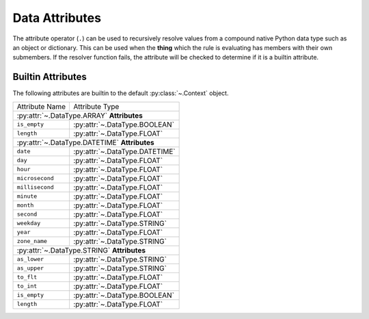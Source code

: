 .. py:currentmodule:: rule_engine

Data Attributes
===============
The attribute operator (``.``) can be used to recursively resolve values from a
compound native Python data type such as an object or dictionary. This can be
used when the **thing** which the rule is evaluating has members with their own
submembers. If the resolver function fails, the attribute will be checked to
determine if it is a builtin attribute.

.. _builtin-attributes:

Builtin Attributes
------------------
The following attributes are builtin to the default :py:class:`~.Context`
object.

+-----------------+-------------------------------------+
| Attribute Name  | Attribute Type                      |
+-----------------+-------------------------------------+
| :py:attr:`~.DataType.ARRAY` **Attributes**            |
+-----------------+-------------------------------------+
| ``is_empty``    | :py:attr:`~.DataType.BOOLEAN`       |
+-----------------+-------------------------------------+
| ``length``      | :py:attr:`~.DataType.FLOAT`         |
+-----------------+-------------------------------------+
| :py:attr:`~.DataType.DATETIME` **Attributes**         |
+-----------------+-------------------------------------+
| ``date``        | :py:attr:`~.DataType.DATETIME`      |
+-----------------+-------------------------------------+
| ``day``         | :py:attr:`~.DataType.FLOAT`         |
+-----------------+-------------------------------------+
| ``hour``        | :py:attr:`~.DataType.FLOAT`         |
+-----------------+-------------------------------------+
| ``microsecond`` | :py:attr:`~.DataType.FLOAT`         |
+-----------------+-------------------------------------+
| ``millisecond`` | :py:attr:`~.DataType.FLOAT`         |
+-----------------+-------------------------------------+
| ``minute``      | :py:attr:`~.DataType.FLOAT`         |
+-----------------+-------------------------------------+
| ``month``       | :py:attr:`~.DataType.FLOAT`         |
+-----------------+-------------------------------------+
| ``second``      | :py:attr:`~.DataType.FLOAT`         |
+-----------------+-------------------------------------+
| ``weekday``     | :py:attr:`~.DataType.STRING`        |
+-----------------+-------------------------------------+
| ``year``        | :py:attr:`~.DataType.FLOAT`         |
+-----------------+-------------------------------------+
| ``zone_name``   | :py:attr:`~.DataType.STRING`        |
+-----------------+-------------------------------------+
| :py:attr:`~.DataType.STRING` **Attributes**           |
+-----------------+-------------------------------------+
| ``as_lower``    | :py:attr:`~.DataType.STRING`        |
+-----------------+-------------------------------------+
| ``as_upper``    | :py:attr:`~.DataType.STRING`        |
+-----------------+-------------------------------------+
| ``to_flt``      | :py:attr:`~.DataType.FLOAT`         |
+-----------------+-------------------------------------+
| ``to_int``      | :py:attr:`~.DataType.FLOAT`         |
+-----------------+-------------------------------------+
| ``is_empty``    | :py:attr:`~.DataType.BOOLEAN`       |
+-----------------+-------------------------------------+
| ``length``      | :py:attr:`~.DataType.FLOAT`         |
+-----------------+-------------------------------------+
